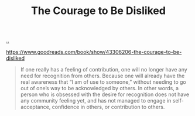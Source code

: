 :PROPERTIES:
:ID: 9488732f-7ab4-4ad9-8fd5-c5c22238636e
:END:
#+TITLE: The Courage to Be Disliked

[[file:..][..]]

https://www.goodreads.com/book/show/43306206-the-courage-to-be-disliked

#+begin_quote
If one really has a feeling of contribution, one will no longer have any need for recognition from others.
Because one will already have the real awareness that “I am of use to someone,” without needing to go out of one’s way to be acknowledged by others.
In other words, a person who is obsessed with the desire for recognition does not have any community feeling yet, and has not managed to engage in self-acceptance, confidence in others, or contribution to others.
#+end_quote
